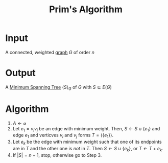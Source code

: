 :PROPERTIES:
:ID:       70dd735a-4fca-4fbb-b8db-d4e5bf240219
:END:
#+title: Prim's Algorithm
#+filetags: algorithm

* Input
A connected, weighted [[id:6bc62b33-2126-4f09-a380-3b05d6efa5c2][graph]] \(G\) of order \(n\)

* Output
A [[id:01582307-9087-42a9-a21b-002030e8d6e5][Minimum Spanning Tree]] \(\langle S \rangle_{G}\) of \(G\) with \(S\subseteq E(G)\)

* Algorithm
1. \(A \leftarrow \varnothing\)
2. Let \(e_{1} = v_{i}v_{j}\) be an edge with minimum weight.
   Then, \(S \leftarrow S \cup \{e_{1}\}\) and edge \(e_{1}\) and verticves \(v_{i}\) and \(v_{j}\) forms \(T= \langle \{e_{1}\}\rangle\).
3. Let \(e_{k}\) be the edge with minimum weight such that one of its endpoints are in \(T\) and the other one is /not/ in \(T\).
   Then \(S \leftarrow S \cup \{e_{k}\}\), or \(T \leftarrow T + e_{k}\).
4. If \(|S| = n-1\), stop, otherwise go to Step 3.
